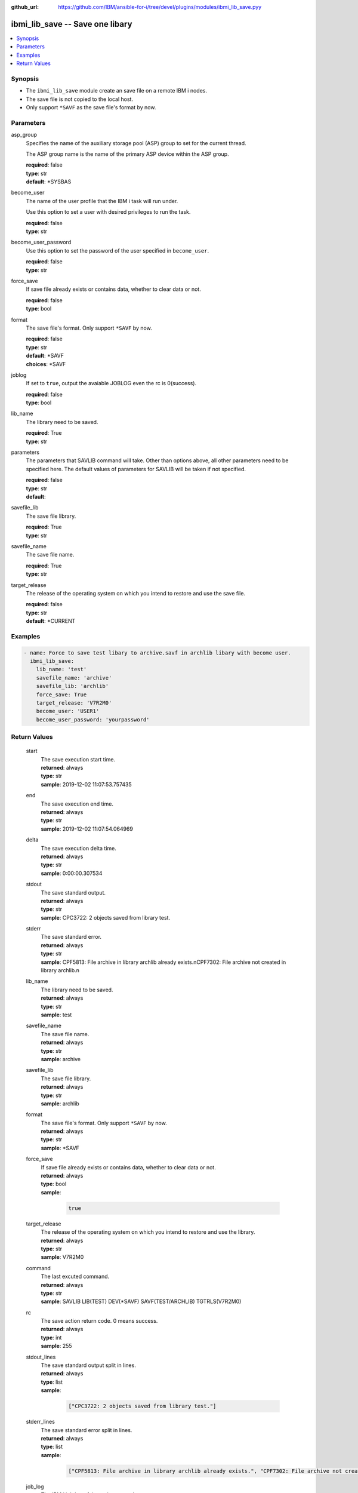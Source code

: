 
:github_url: https://github.com/IBM/ansible-for-i/tree/devel/plugins/modules/ibmi_lib_save.pyy

.. _ibmi_lib_save_module:


ibmi_lib_save -- Save one libary
================================



.. contents::
   :local:
   :depth: 1


Synopsis
--------
- The ``ibmi_lib_save`` module create an save file on a remote IBM i nodes.
- The save file is not copied to the local host.
- Only support ``*SAVF`` as the save file's format by now.





Parameters
----------


     
asp_group
  Specifies the name of the auxiliary storage pool (ASP) group to set for the current thread.

  The ASP group name is the name of the primary ASP device within the ASP group.


  | **required**: false
  | **type**: str
  | **default**: \*SYSBAS


     
become_user
  The name of the user profile that the IBM i task will run under.

  Use this option to set a user with desired privileges to run the task.


  | **required**: false
  | **type**: str


     
become_user_password
  Use this option to set the password of the user specified in ``become_user``.


  | **required**: false
  | **type**: str


     
force_save
  If save file already exists or contains data, whether to clear data or not.


  | **required**: false
  | **type**: bool


     
format
  The save file's format. Only support ``*SAVF`` by now.


  | **required**: false
  | **type**: str
  | **default**: \*SAVF
  | **choices**: \*SAVF


     
joblog
  If set to ``true``, output the avaiable JOBLOG even the rc is 0(success).


  | **required**: false
  | **type**: bool


     
lib_name
  The library need to be saved.


  | **required**: True
  | **type**: str


     
parameters
  The parameters that SAVLIB command will take. Other than options above, all other parameters need to be specified here. The default values of parameters for SAVLIB will be taken if not specified.


  | **required**: false
  | **type**: str
  | **default**:  


     
savefile_lib
  The save file library.


  | **required**: True
  | **type**: str


     
savefile_name
  The save file name.


  | **required**: True
  | **type**: str


     
target_release
  The release of the operating system on which you intend to restore and use the save file.


  | **required**: false
  | **type**: str
  | **default**: \*CURRENT




Examples
--------

.. code-block:: yaml+jinja

   
   - name: Force to save test libary to archive.savf in archlib libary with become user.
     ibmi_lib_save:
       lib_name: 'test'
       savefile_name: 'archive'
       savefile_lib: 'archlib'
       force_save: True
       target_release: 'V7R2M0'
       become_user: 'USER1'
       become_user_password: 'yourpassword'









Return Values
-------------


   
                              
       start
        | The save execution start time.
      
        | **returned**: always
        | **type**: str
        | **sample**: 2019-12-02 11:07:53.757435

            
      
      
                              
       end
        | The save execution end time.
      
        | **returned**: always
        | **type**: str
        | **sample**: 2019-12-02 11:07:54.064969

            
      
      
                              
       delta
        | The save execution delta time.
      
        | **returned**: always
        | **type**: str
        | **sample**: 0:00:00.307534

            
      
      
                              
       stdout
        | The save standard output.
      
        | **returned**: always
        | **type**: str
        | **sample**: CPC3722: 2 objects saved from library test.

            
      
      
                              
       stderr
        | The save standard error.
      
        | **returned**: always
        | **type**: str
        | **sample**: CPF5813: File archive in library archlib already exists.\nCPF7302: File archive not created in library archlib.\n

            
      
      
                              
       lib_name
        | The library need to be saved.
      
        | **returned**: always
        | **type**: str
        | **sample**: test

            
      
      
                              
       savefile_name
        | The save file name.
      
        | **returned**: always
        | **type**: str
        | **sample**: archive

            
      
      
                              
       savefile_lib
        | The save file library.
      
        | **returned**: always
        | **type**: str
        | **sample**: archlib

            
      
      
                              
       format
        | The save file's format. Only support ``*SAVF`` by now.
      
        | **returned**: always
        | **type**: str
        | **sample**: \*SAVF

            
      
      
                              
       force_save
        | If save file already exists or contains data, whether to clear data or not.
      
        | **returned**: always
        | **type**: bool      
        | **sample**:

              .. code-block::

                       true
            
      
      
                              
       target_release
        | The release of the operating system on which you intend to restore and use the library.
      
        | **returned**: always
        | **type**: str
        | **sample**: V7R2M0

            
      
      
                              
       command
        | The last excuted command.
      
        | **returned**: always
        | **type**: str
        | **sample**: SAVLIB LIB(TEST) DEV(\*SAVF) SAVF(TEST/ARCHLIB) TGTRLS(V7R2M0)

            
      
      
                              
       rc
        | The save action return code. 0 means success.
      
        | **returned**: always
        | **type**: int
        | **sample**: 255

            
      
      
                              
       stdout_lines
        | The save standard output split in lines.
      
        | **returned**: always
        | **type**: list      
        | **sample**:

              .. code-block::

                       ["CPC3722: 2 objects saved from library test."]
            
      
      
                              
       stderr_lines
        | The save standard error split in lines.
      
        | **returned**: always
        | **type**: list      
        | **sample**:

              .. code-block::

                       ["CPF5813: File archive in library archlib already exists.", "CPF7302: File archive not created in library archlib."]
            
      
      
                              
       job_log
        | The IBM i job log of the task executed.
      
        | **returned**: always
        | **type**: list      
        | **sample**:

              .. code-block::

                       [{"FROM_INSTRUCTION": "8873", "FROM_LIBRARY": "QSYS", "FROM_MODULE": "QSQSRVR", "FROM_PROCEDURE": "QSQSRVR", "FROM_PROGRAM": "QSQSRVR", "FROM_USER": "TESTER", "MESSAGE_FILE": "", "MESSAGE_ID": "", "MESSAGE_LIBRARY": "", "MESSAGE_SECOND_LEVEL_TEXT": "", "MESSAGE_SUBTYPE": "", "MESSAGE_TEXT": "User Profile = TESTER", "MESSAGE_TIMESTAMP": "2020-05-25-12.54.26.489891", "MESSAGE_TYPE": "COMPLETION", "ORDINAL_POSITION": "8", "SEVERITY": "0", "TO_INSTRUCTION": "8873", "TO_LIBRARY": "QSYS", "TO_MODULE": "QSQSRVR", "TO_PROCEDURE": "QSQSRVR", "TO_PROGRAM": "QSQSRVR"}]
            
      
        
